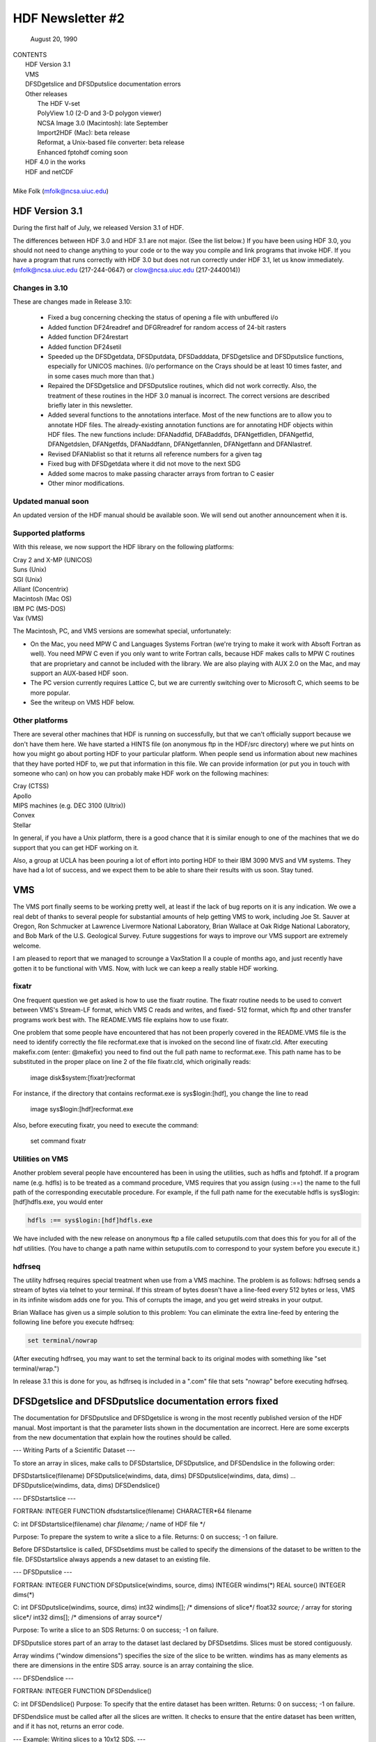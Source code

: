===============================================================================
                   HDF Newsletter #2
===============================================================================
                       August 20, 1990

| CONTENTS 
|	HDF Version 3.1
|	VMS
|	DFSDgetslice and DFSDputslice documentation errors 
|	Other releases
|		The HDF V-set
|		PolyView 1.0 (2-D and 3-D polygon viewer)
|		NCSA Image 3.0 (Macintosh): late September
|		Import2HDF (Mac): beta release
|		Reformat, a Unix-based file converter: beta release
|		Enhanced fptohdf coming soon
|	HDF 4.0 in the works
|	HDF and netCDF
|
| Mike Folk (mfolk@ncsa.uiuc.edu)

-------------------------------------------------------------------------------
                      HDF Version 3.1
-------------------------------------------------------------------------------

During the first half of July, we released Version 3.1 of HDF.  

The differences between HDF 3.0 and HDF 3.1 are not major.  (See 
the list below.)  If you have been using HDF 3.0, you should not 
need to change anything to your code or to the way you compile and 
link programs that invoke HDF.  If you have a program that runs 
correctly with HDF 3.0 but does not run correctly under HDF 3.1,  
let us know immediately.  (mfolk@ncsa.uiuc.edu (217-244-0647) or 
clow@ncsa.uiuc.edu (217-2440014))

~~~~~~~~~~~~~~~~~~~~~~~~~~~~~~~~~~~~~~~~~~~~~~~~~~~~~~~~~~~~~~~~~~~~~~~~~~~~~~~
   Changes in 3.10
~~~~~~~~~~~~~~~~~~~~~~~~~~~~~~~~~~~~~~~~~~~~~~~~~~~~~~~~~~~~~~~~~~~~~~~~~~~~~~~

These are changes made in Release 3.10:

    * Fixed a bug concerning checking the status of opening a file
      with unbuffered i/o

    * Added function DF24readref and DFGRreadref for random access
      of 24-bit rasters

    * Added function DF24restart

    * Added function DF24setil

    * Speeded up the DFSDgetdata, DFSDputdata, DFSDadddata,
      DFSDgetslice and DFSDputslice functions, especially for 
      UNICOS machines.  (I/o performance on the Crays should be
      at least 10 times faster, and in some cases much more than
      that.) 

    * Repaired the DFSDgetslice and DFSDputslice routines, which
      did not work correctly.  Also, the treatment of these 
      routines in the  HDF 3.0 manual is incorrect.  The correct
      versions are described briefly later in this newsletter.

    * Added several functions to the annotations interface.  
      Most of the new functions are to allow you to annotate HDF
      files.  The already-existing annotation functions are for 
      annotating HDF objects within HDF files.  The new functions
      include:  DFANaddfid, DFABaddfds, DFANgetfidlen, DFANgetfid,
      DFANgetdslen, DFANgetfds, DFANaddfann, DFANgetfannlen, 
      DFANgetfann and DFANlastref.

    * Revised DFANlablist so that it returns all reference numbers
      for a given tag

    * Fixed bug with DFSDgetdata where it did not move to the next
      SDG

    * Added some macros to make passing character arrays from
      fortran to C easier

    * Other minor modifications. 

~~~~~~~~~~~~~~~~~~~~~~~~~~~~~~~~~~~~~~~~~~~~~~~~~~~~~~~~~~~~~~~~~~~~~~~~~~~~~~~
   Updated manual soon 
~~~~~~~~~~~~~~~~~~~~~~~~~~~~~~~~~~~~~~~~~~~~~~~~~~~~~~~~~~~~~~~~~~~~~~~~~~~~~~~

An updated version of the HDF manual should be available soon.  We 
will send out another announcement when it is.

~~~~~~~~~~~~~~~~~~~~~~~~~~~~~~~~~~~~~~~~~~~~~~~~~~~~~~~~~~~~~~~~~~~~~~~~~~~~~~~
   Supported platforms
~~~~~~~~~~~~~~~~~~~~~~~~~~~~~~~~~~~~~~~~~~~~~~~~~~~~~~~~~~~~~~~~~~~~~~~~~~~~~~~
With this release, we now support the HDF library on the following 
platforms:

|	Cray 2 and X-MP (UNICOS)
|	Suns (Unix)
|	SGI (Unix)
|	Alliant (Concentrix)
|	Macintosh (Mac OS)
|	IBM PC (MS-DOS)
|	Vax (VMS)

The Macintosh, PC, and VMS versions are somewhat special, 
unfortunately:

* On the Mac, you need MPW C and Languages Systems Fortran (we're 
  trying to make it work with Absoft Fortran as well).  You need MPW 
  C even if you only want to write Fortran calls, because HDF makes 
  calls to MPW C routines that are proprietary and cannot be 
  included with the library.  We are also playing with AUX 2.0 on 
  the Mac, and may support an AUX-based HDF soon.

* The PC version currently requires Lattice C, but we are 
  currently switching over to Microsoft C, which seems to be more 
  popular.

* See the writeup on VMS HDF below.

~~~~~~~~~~~~~~~~~~~~~~~~~~~~~~~~~~~~~~~~~~~~~~~~~~~~~~~~~~~~~~~~~~~~~~~~~~~~~~~
   Other platforms
~~~~~~~~~~~~~~~~~~~~~~~~~~~~~~~~~~~~~~~~~~~~~~~~~~~~~~~~~~~~~~~~~~~~~~~~~~~~~~~

There are several other machines that HDF is running on 
successfully, but that we can't officially support because we 
don't have them here.  We have started a HINTS file (on anonymous 
ftp in the HDF/src directory) where we put hints on how you might 
go about porting HDF to your particular platform.  When people 
send us information about new machines that they have ported HDF 
to, we put that information in this file.  We can provide 
information (or put you in touch with someone who can) on how you 
can probably make HDF work on the following machines:

|	Cray (CTSS)
|	Apollo
|	MIPS machines (e.g. DEC 3100 (Ultrix))
|	Convex 
|	Stellar

In general, if you have a Unix platform, there is a good chance 
that it is similar enough to one of the machines that we do 
support that you can get HDF working on it.

Also, a group at UCLA has been pouring a lot of effort into porting
HDF to their IBM 3090 MVS and VM systems.  They have had a lot
of success, and we expect them to be able to share their results
with us soon.  Stay tuned.


-------------------------------------------------------------------------------
                           VMS
-------------------------------------------------------------------------------

The VMS port finally seems to be working pretty well, at least if 
the lack of bug reports on it is any indication.  We owe a real 
debt of thanks to several people for substantial amounts of help 
getting VMS to work, including Joe St. Sauver at Oregon, Ron 
Schmucker at Lawrence Livermore National Laboratory, Brian Wallace 
at Oak Ridge National Laboratory, and Bob Mark of the U.S. 
Geological Survey.  Future suggestions for ways to improve our VMS 
support are extremely welcome.

I am pleased to report that we managed to scrounge a VaxStation II 
a couple of months ago, and just recently have gotten it to be 
functional with VMS.  Now, with luck we can keep a really stable 
HDF working.

~~~~~~~~~~~~~~~~~~~~~~~~~~~~~~~~~~~~~~~~~~~~~~~~~~~~~~~~~~~~~~~~~~~~~~~~~~~~~~~
   fixatr
~~~~~~~~~~~~~~~~~~~~~~~~~~~~~~~~~~~~~~~~~~~~~~~~~~~~~~~~~~~~~~~~~~~~~~~~~~~~~~~
One frequent question we get asked is how to use the fixatr 
routine.  The fixatr routine needs to be used to convert between 
VMS's Stream-LF format, which VMS C reads and writes, and fixed-
512 format, which ftp and other transfer programs work best with.  
The README.VMS file explains how to use fixatr.

One problem that some people have encountered that has not been 
properly covered in the README.VMS file is the need to identify 
correctly the file recformat.exe that is invoked on the second 
line of fixatr.cld.  After executing makefix.com (enter: @makefix) 
you need to find out the full path name to recformat.exe.  This 
path name has to be substituted in the proper place on line 2 of 
the file fixatr.cld, which originally reads:

	image disk$system:[fixatr]recformat

For instance, if the directory that contains recformat.exe is 
sys$login:[hdf], you change the line to read 

	image sys$login:[hdf]recformat.exe

Also, before executing fixatr, you need to execute the command:

	set command fixatr

~~~~~~~~~~~~~~~~~~~~~~~~~~~~~~~~~~~~~~~~~~~~~~~~~~~~~~~~~~~~~~~~~~~~~~~~~~~~~~~
   Utilities on VMS 
~~~~~~~~~~~~~~~~~~~~~~~~~~~~~~~~~~~~~~~~~~~~~~~~~~~~~~~~~~~~~~~~~~~~~~~~~~~~~~~
Another problem several people have encountered has been in using 
the utilities, such as hdfls and fptohdf.  If a program name (e.g. 
hdfls) is to be treated as a command procedure, VMS requires that 
you assign (using :==) the name to the full path of the 
corresponding executable procedure.  For example, if the full path 
name for the executable hdfls is sys$login:[hdf]hdfls.exe, you 
would enter

.. code-block::

   hdfls :== sys$login:[hdf]hdfls.exe

We have included with the new release on anonymous ftp a file 
called setuputils.com that does this for you for all of the hdf 
utilities.  (You have to change a path name within setuputils.com 
to correspond to your system before you execute it.)

~~~~~~~~~~~~~~~~~~~~~~~~~~~~~~~~~~~~~~~~~~~~~~~~~~~~~~~~~~~~~~~~~~~~~~~~~~~~~~~
   hdfrseq
~~~~~~~~~~~~~~~~~~~~~~~~~~~~~~~~~~~~~~~~~~~~~~~~~~~~~~~~~~~~~~~~~~~~~~~~~~~~~~~

The utility hdfrseq requires special treatment when use from a VMS 
machine.  The problem is as follows: hdfrseq sends a stream of 
bytes via telnet to your terminal.  If this stream of bytes 
doesn't have a line-feed every 512 bytes or less, VMS in its 
infinite wisdom adds one for you.  This of corrupts the image, and 
you get weird streaks in your output.

Brian Wallace has given us a simple solution to this problem:  You 
can eliminate the extra line-feed by entering the following line 
before you execute hdfrseq: 

.. code-block::

   set terminal/nowrap

(After executing hdfrseq, you may want to set the terminal back to 
its original modes with something like "set terminal/wrap.")

In release 3.1 this is done for you, as hdfrseq is included in a 
".com" file that sets "nowrap" before executing hdfrseq.

--------------------------------------------------------------------------------
                DFSDgetslice and DFSDputslice documentation errors fixed
--------------------------------------------------------------------------------

The documentation for DFSDputslice and DFSDgetslice is wrong in 
the most recently published version of the HDF manual.  Most 
important is that the parameter lists shown in the documentation 
are incorrect.  Here are some excerpts from the new documentation 
that explain how the routines should be called.


--- Writing Parts of a Scientific Dataset ---

To store an array in slices, make calls to DFSDstartslice, 
DFSDputslice, and DFSDendslice in the following order:

DFSDstartslice(filename)
DFSDputslice(windims, data, dims)
DFSDputslice(windims, data, dims)
...
DFSDputslice(windims, data, dims)
DFSDendslice()


--- DFSDstartslice --- 

FORTRAN:
INTEGER FUNCTION dfsdstartslice(filename)
CHARACTER*64 filename

C:
int DFSDstartslice(filename)
char *filename;    /* name of HDF file */

Purpose:  To prepare the system to write a slice to a file. 
Returns:  0 on success; -1 on failure.

Before DFSDstartslice is called, DFSDsetdims must be called to 
specify the dimensions of the dataset to be written to the file. 
DFSDstartslice always appends a new dataset to an existing file. 


--- DFSDputslice --- 

FORTRAN:
INTEGER FUNCTION DFSDputslice(windims, source, dims)
INTEGER windims(*) 
REAL	source()
INTEGER	dims(*)

C:
int DFSDputslice(windims, source, dims)
int32 windims[];    /* dimensions of slice*/
float32 *source;    /* array for storing slice*/
int32 dims[];        /* dimensions of array source*/

Purpose:  To write a slice to an SDS 
Returns:  0 on success; -1 on failure.

DFSDputslice stores part of an array to the dataset last declared 
by DFSDsetdims.  Slices must be stored contiguously.  

Array windims ("window dimensions") specifies the size of the 
slice to be written. windims has as many elements as there are 
dimensions in the entire SDS array. source is an array containing 
the slice. 


--- DFSDendslice --- 

FORTRAN:
INTEGER FUNCTION DFSDendslice()

C:
int DFSDendslice()
Purpose:  To specify that the entire dataset has been written.
Returns:  0 on success; -1 on failure.

DFSDendslice must be called after all the slices are written. It 
checks to ensure that the entire dataset has been written, and if 
it has not, returns an error code.


--- Example: Writing slices to a 10x12 SDS. ---

.. code-block::
   
   /****************************************************
   *
   * Example C code:    Write out slices of different sizes 
   *                   from a 10 x 12 array.
   *
   ****************************************************/

   ...
   
   int rank;
   int dimsizes[2], windims[2];
   float data[10][12];

   /* code that builds the array goes here */
   ...

   dimsizes[0]=10;
   dimsizes[1]=12;

   DFSDsetdims(2,dimsizes);

   /* write out scientific data set in slices */
   DFSDstartslice(filename);

   windims[0]=2; windims[1]=12;    /* {(1,1) to (2,12)} */
   DFSDputslice(windims, &data[0][0], dimsizes);

   windims[0]=4; windims[1]=12;    /* {(3,1) to (6,12)} */
   DFSDputslice(windims, &data[2][0], dimsizes);

   windims[0]=1; windims[1]=4;    /* {(7,1) to (7,4)} */
   DFSDputslice(windims, &data[6][0], dimsizes);

   windims[0]=1; windims[1]=8;    /* {(7,5) to (7,12)} */
   DFSDputslice(windims, &data[6][4], dimsizes);

   windims[0]=3; windims[1]=12;    /* {(8,1) to (10,12)} */
   DFSDputslice(windims, &data[7][0], dimsizes);

   DFSDendslice();
   ...


--- Reading Part of a Scientific Dataset --- 

The routine DFSDgetslice lets you read in a slice from an SDS.  A 
slice is an array of elements that is a subarray, or "hypercube", 
of  the SDS from which it is read.  (Note that, for the purposes 
of reading slices, the definition of a slice is more general that 
it is for writing slices.)

A slice can be described with two one-dimensional arrays, one 
containing the coordinates of the corner that is nearest to the 
origin and the other containing the sizes of the slices 
dimensions.   



 --- DFSDgetslice --- 

FORTRAN:
INTEGER FUNCTION DFSDgetslice(filename,winst,windims dest, dims)
CHARACTER*(*) filename
INTEGER    winst
INTEGER    windims
REAL    dest
INTEGER    dims

Purpose:  To read part of an SDS from a file.
Returns:  0 on success; -1 on failure.

DFSDgetslice accesses the dataset last accessed by DFSDgetdims. If 
DFSDgetdims has not been called for the named file, DFSDgetslice 
gets a slice from the next dataset in the file.

Array winst specifies the coordinates of the start of the slice.  
Array winend gives the size of the slice.  The number of elements 
in winst and winend must be equal to the rank of the dataset. For 
example, if the file contains a three dimensional dataset, winst 
may contain the values {2, 4, 3}, while windims contains the 
values {3,1,4}. This will extract a 3 x 4, two-dimensional slice, 
containing the elements between (2,4,3) and (4,4,6) from the 
original dataset. 

dest is the array into which the slice is read. It must be at 
least as big as the desired slice.

dims is an array containing the actual dimensions of the array 
dest. The user assigns values to dims before calling DFSDgetslice. 

NOTE: All the parameters on the call assume FORTRAN-style 1-based 
arrays.


 --- Example --- 

/****************************************************
*
* Example C code:    Read in slices from a 10 x 12 array. 
*
****************************************************/
#include "df.h"
...

	int  i, rank;
	int32 dimsizes[2];

	DFSDgetdims(filename, &rank, dimsizes, 2);

	/* starting at (3,4) read 4 x 6 window */
	getit("myfile", 3,4,4,6); 

	/* starting at (1,10) read 10 x 2 window */
	getit("myfile", 1,10,10,2);

	printf("\n");

}

getit(filename, st0, st1, rows, cols)
int st0, st1, rows, cols;
char *filename;
{
	int i, j;
	int32 winst[2], windims[2], dims[2];
	float32 data[500];

	winst[0]=st0; winst[1]=st1;
	dims[0] = windims[0] = rows;
	dims[1] = windims[1] = cols;
	DFSDgetslice(filename, winst, windims, data,dims);

	for (i=0; i<rows; i++)  {
		printf("\n");
		for (j=0; j<cols; j++)
		 printf("%5.0f%c",data[i*cols+j], ' ');
	}
	printf("\n");
}

--------------------------------------------------------------------------------
                       Other Releases
--------------------------------------------------------------------------------

Here are some short takes on other items of interest.  All of 
these items can be gotten from our anonymous ftp server 
("ftp.ncsa.uiuc.edu" (141.142.20.50)).  For those that are 
officially released, you can also order them on tape (and 
sometimes on disk) through our technical resource catalog.  To 
obtain a catalog, contact:

	NCSA Documentation Orders
	152 Computing Applications Building
	605 East Springfield Avenue
	Champaign, IL 61820
	(217) 244-0072


 --- HDF Vset --- 

The HDF Vset (formerly "vgroup") structures and interface are now 
available in a separate directory on anonymous ftp.  We described 
this structure in the previous newsletter.  Here is the gist of 
what we said:

Vset provides two important new structures:

    1. a general grouping structure that lets the user form groups 
out of any set of HDF objects, including other Vgroups

    2. a general structure made up of a set of record-like 
structures, each record being made up of a set of fields.  Fields 
can be use-defined or predefined.

Vgroups are useful for a number of important scientific  
application areas, including finite element and non-rectilinear 
mesh data, and  3-D polygonal  data.

The primary use that have made so far of Vsets is in storing data 
for use with our SGI-based polyview program.  For Polyview, we 
store 3-D vertices, connectivity lists (polygons), and associated 
scalar data.  See the description of Polyview below.

Vset is currently in a separate library, but we plan to integrate 
it with the regular HDF library with the next full release of HDF, 
planned for late Fall of this year.  You can find Vset in a 
separate directory on anonymous ftp, or contact Jason Ng ((217)-
244-8524; likkai@ncsa.uiuc.edu).



 --- PolyView 1.0 (2-D and 3-D polygon viewer) ---

PolyView is an interactive visualization tool for HDF Vset data. 
PolyView  displays an HDF Vset of polygons or points that describe 
a two or three dimensional, interactive image with optional 
annotation.  PolyView-produced images may be written to a RIS8 HDF 
format file.  The program also allows you to:

	-- change display projection
	-- render image as points, lines, or polygons
	-- choose constant or gouraud shaded polygons
	-- load and manipulate the colormap
	-- animate a series of vdata sets
	-- view a fly-by of the data using a script file

PolyView is only supported on the Silicon Graphics Personal IRIS 
4D/20G (24-bit color, 24-bit Z-buffer).  It makes extensive use of 
Z-buffering.  Although it has not been ported to or tested on 
higher-end IRISes, it should run on most recent models.

Sample code which demonstrates the creation of an HDF
Vset file is included.

 --- NCSA Image 3.0 (Macintosh): late September --

This is the next upgrade for the Image program.  It will support 
several new features:

     * Distributed computing capabilities
     * HDF list windows (discussed below)
     * Enhanced 3D support
     * Bug fixes and minor upgrades
     * Animation from a single file

The HDF list window allows one to view the tag/refs in an HDF 
file.  In Image three kinds of tag/refs are shown (RIG, SDG and 
IP8).  The HDF list window allows one to select any of the 
tag/refs and display its "contents."  The list window also allows 
one to annotate and label any of the tag/refs in the window.

The code for the list window was written in a portable fashion for 
MPW C 3.0. It should be easy to add the list window to most Mac 
programs.  We have already added it to Layout and plan on putting 
it into the other Mac tools (DataScope and PalEdit).


 ---. Import2HDF (Macintosh): Beta release ---

Import2HDF is a program that allows HDF users to convert files in 
other formats to HDF format. This program provides rudimentary 
display capability for HDF file contents. When you open an HDF 
file it simply lists the contents of the file in a window. From 
here, individual elements (RISs and SDSs) can be displayed. 
Annotations for data groups can be added or changed. 

This program is currently in BETA release form, and should be 
released in early fall.


 --- Reformat, a Unix-based file converter: Beta release ---

This utility provides a mechanism by which images can be 
transformed from one storage format to another.  It was initially 
developed to facilitate the conversion of TIFF, FITS and GIF files 
to HDF files, so the conversion routines are much the same as 
those used in the NCSA MacIntosh tool, Import2HDF.

The graphical user interface requires X version 11, release 4 and 
the Athena Widget set.  It has been tested with release 2 and 
higher servers.  

There is also a command line interface that does not require X.


 ---  fptohdf enhancement coming --

Bob Weaver at Idaho National Engineering Laboratory (INEL)
recently sent me a greatly improved version of 
fptohdf.  We haven't installed this new version on anonymous ftp, 
but we hope to do so soon.  The current version accepts only 2-D 
data sets that are text or hdf SDS files.  The new version can 
accept 3-D scientific data sets, and also 32-bit and 64-bit raw 
binary files.

We will put the new version on anonymous ftp soon.  (We'll call it 
fp2hdf to distinguish it from the old version.)



--------------------------------------------------------------------------------

                      HDF 4.0 in the works

HDF is currently undergoing a major overhaul.  The primary goals 
of the rewrite of HDF are 

    * to improve the underlying code structure, based on what we
      have learned over the past two years
    * to allow multiple file access
    * to integrate the Vset interface into HDF
    * to improve HDF's error handling facilities.

All of the current interfaces will be supported in HDF 4.0, but 
there will also be new, corresponding interfaces that permit 
greater user control over file access.

We will provide more details on HDF 4.0 in a future Newsletter.


--------------------------------------------------------------------------------
                         HDF and netCDF
--------------------------------------------------------------------------------

NetCDF is an interface for data access produced by the Unidata 
Program Center at the University Center for Atmospheric Research.  
It is a excellent interface, providing a very effective data 
abstraction model for describing scientific data.  We discussed 
with Unidata the possibility of incorporating the netCDF interface 
in HDF, and have concluded that it is something that we should do.  
We are currently looking for funding to undertake this project, 
which would be fairly substantial.

We will give more details about this effort in a future 
newsletter.




